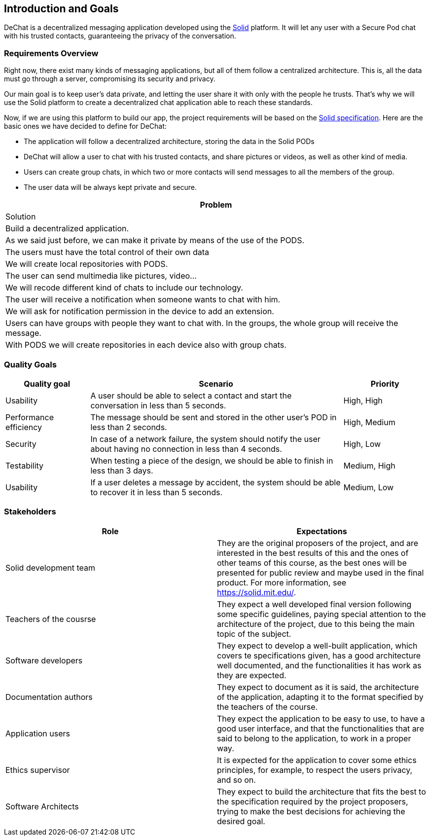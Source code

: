 [[section-introduction-and-goals]]
== Introduction and Goals

[role="arc42help"]
****
DeChat is a decentralized messaging application developed using the https://solid.mit.edu[Solid] platform.
It will let any user with a Secure Pod chat with his trusted contacts, guaranteeing the privacy of the conversation.
****

=== Requirements Overview

Right now, there exist many kinds of messaging applications, but all of them follow a centralized architecture. This is, all the data must go through a server, compromising its security and privacy.

Our main goal is to keep user's data private, and letting the user share it with only with the people he trusts. That's why we will use the Solid platform to create a decentralized chat application able to reach these standards.

Now, if we are using this platform to build our app, the project requirements will be based on the https://github.com/solid/solid-spec[Solid specification].
Here are the basic ones we have decided to define for DeChat:

- The application will follow a decentralized architecture, storing the data in the Solid PODs
- DeChat will allow a user to chat with his trusted contacts, and share pictures or videos, as well as other kind of media.
- Users can create group chats, in which two or more contacts will send messages to all the members of the group.
- The user data will be always kept private and secure.

[options="header, cols="1,2,1]
|===
|Problem
|Solution

|Build a decentralized application. 
|As we said just before, we can make it private by means of the use of the PODS. 

|The users must have the total control of their own data 
|We will create local repositories with PODS. 

|The user can send multimedia like pictures, video... 
|We will recode different kind of chats to include our technology. 

|The user will receive a notification when someone wants to chat with him. 
|We will ask for notification permission in the device to add an extension. 

|Users can have groups with people they want to chat with. 
In the groups, the whole group will receive the message. 
|With PODS we will create repositories in each device also with group chats. 
|===

=== Quality Goals

[options="header", cols="1,3,1"]
|===
|Quality goal
|Scenario
|Priority

|Usability
|A user should be able to select a contact and start the conversation in less than 
5 seconds.
|High, High

|Performance efficiency
|The message should be sent and stored in the other user's POD in less than 2 
seconds.
|High, Medium

|Security
|In case of a network failure, the system should notify the user about having 
no connection in less than 4 seconds.
|High, Low

|Testability
|When testing a piece of the design, we should be able to finish in less than 
3 days.
|Medium, High

|Usability
|If a user deletes a message by accident, the system should be able to recover it 
in less than 5 seconds.
|Medium, Low
|===


=== Stakeholders

[options="header"]
|===
|Role|Expectations
| Solid development team | They are the original proposers of the project, and are interested in the best results of this and the ones of other teams of this course, as the best ones will be presented for public review and maybe used in the final product. For more information, see https://solid.mit.edu/.
| Teachers of the cousrse| They expect a well developed final version following some specific guidelines, paying special attention to the architecture of the project, due to this being the main topic of the subject.
| Software developers | They expect to develop a well-built application, which covers te specifications given, has a good architecture well documented, and the functionalities it has work as they are expected.
| Documentation authors | They expect to document as it is said, the architecture of the application, adapting it to the format specified by the teachers of the course.
| Application users | They expect the application to be easy to use, to have a good user interface, and that the functionalities that are said to belong to the application, to work in a proper way.
| Ethics supervisor | It is expected for the application to cover some ethics principles, for example, to respect the users privacy, and so on.
| Software Architects | They expect to build the architecture that fits the best to the specification required by the project proposers, trying to make the best decisions for achieving the desired goal.
|===